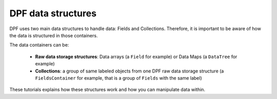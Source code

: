 .. _ref_tutorials_data_structures:

===================
DPF data structures
===================

DPF uses two main data structures to handle data: Fields and Collections.
Therefore, it is important to be aware of how the data is
structured in those containers.

The data containers can be:

    - **Raw data storage structures**: Data arrays (a ``Field`` for example) or Data Maps (a ``DataTree`` for example)
    - **Collections**: a group of same labeled objects from one DPF raw data storage structure (a ``FieldsContainer`` for example, that is a group of ``Fields`` with the same label)

These tutorials explains how these structures work and how you can manipulate data within.

.. grid:: 1 1 3 3
    :gutter: 2
    :padding: 2
    :margin: 2

    .. grid-item-card:: DPF raw data storage structures
       :link: ref_tutorials
       :link-type: ref
       :text-align: center

       This tutorial shows how to create and work with some DPF data arrays:
       Field, StringField and PropertyField


    .. grid-item-card:: DPF collections
       :link: ref_tutorials_language_and_usage
       :link-type: ref
       :text-align: center

       This tutorial shows how to create and work with some DPF collections:
       FieldsContainer, MeshesContainer and ScopingContainer
